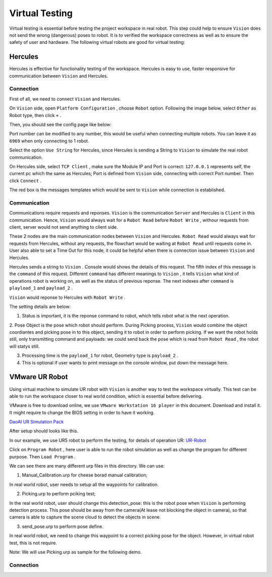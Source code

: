 Virtual Testing
=============

Virtual testing is essential before testing the project workspace in real robot. This step could help to ensure ``Vision`` does not send the wrong (dangerous) poses to robot.
It is to verified the workspace correctness as well as to ensure the safety of user and hardware.
The following virtual robots are good  for virtual testing:

Hercules
------------

Hercules is effective for functionality testing of the workspace. 
Hercules is easy to use, faster responsive for communication between ``Vision`` and Hercules. 

.. image:: image/hercules.PNG
    :width: 90%
    :align: center 

Connection
~~~~~~~~~~~~

First of all, we need to connect ``Vision`` and Hercules.

On ``Vision`` side, open ``Platform Configuration`` , choose ``Robot`` option. Following the image below, select ``Other`` as Robot type, then click ``+`` .

.. image:: image/vis_her.PNG
    :width: 80%
    :align: center 

Then, you should see the config page like below:

.. image:: image/vis_other.PNG
    :width: 80%
    :align: center 
	
Port number can be modified to any number, this would be useful when connecting multiple robots. 
You can leave it as ``6969`` when only connecting to 1 robot. 

Select the option ``Use String`` for Hercules, since Hercules is sending a String to ``Vision``  to simulate the real robot communication. 

.. image:: image/her_vis.PNG
    :width: 90%
    :align: center

On Hercules side, select ``TCP Client`` , make sure the Module IP and Port is correct: ``127.0.0.1`` represents self, the current pc which the same as Hercules; Port is defined from ``Vision`` side, connecting with correct Port number.
Then click ``Connect`` .

The red box is the messages templates which would be sent to ``Vision`` while connection is established.

Communication
~~~~~~~~~~~~

Communications require requests and reponses. ``Vision`` is the communication ``Server`` and Hercules is ``Client`` in this communication. 
Hence, ``Vision`` would always wait for a ``Robot Read`` before ``Robot Write`` , withour requests from client, server would not send anything to client side. 

.. image:: image/flow.PNG
    :width: 90%
    :align: center

These 2 nodes are the main communication nodes between ``Vision`` and Hercules. ``Robot Read`` would always wait for requests from Hercules, without any requests, the flowchart would be waiting at ``Robot Read`` until requests come in.
User also able to set a Time Out for this node, it could be helpful when there is connection issue between ``Vision`` and Hercules.

.. image:: image/her_sent.PNG
    :width: 90%
    :align: center

Hercules sends a string to ``Vision`` . Console would shows the details of this request. 
The fifth index of this message is the ``command`` of this request. 
Different ``command`` has different meanings to ``Vision`` , it tells ``Vision`` what kind of operations robot is working on, as well as the status of previous reponse. The next indexes after ``command`` is ``playload_1`` and ``payload_2`` .

.. image:: image/console_her.PNG
    :align: center
	
``Vision`` would reponse to Hercules with ``Robot Write`` . 

.. image:: image/vis_write_to_her.PNG
    :width: 90%
    :align: center

The setting details are below:

1. Status is important, it is the reponse command to robot, which tells robot what is the next operation. 

2. Pose Object is the pose which robot should perform. During Picking process, ``Vision`` would combine the object coordiantes and picking pose in to this object, sending it to robot in order to perform picking.
If we want the robot holds still, only transmitting command and payloads: we could send back the pose which is read from ``Robot Read`` , the robot will statys still.

3. Processing time is the ``payload_1`` for robot, Geometry type is ``payload_2`` .

4. This is optional if user wants to print message on the console window, put down the message here.

.. image:: image/message.PNG
    :width: 90%
    :align: center

	
VMware UR Robot
------------

Using virtual machine to simulate UR robot with ``Vision`` is another way to test the workspace virtually. 
This test can be able to run the workspace closer to real world condition, which is essential before delivering. 

.. image:: image/vm.PNG
    :align: center

VMware is free to download online, we use ``VMware Workstation 16 player`` in this document. Download and install it. It might require to change the BIOS setting in order to have it working. 

`DaoAI UR Simulation Pack <https://daoairoboticsinc-my.sharepoint.com/:f:/g/personal/jwu_daoai_com/En0MYNHWVdpCopwbz8aSsYwBFROTh4Qqrd6Zrep9fh3f1A?e=JJWH3u>`_


.. image:: image/vm_desktop.PNG
    :align: center

After setup should looks like this.

In our example, we use UR5 robot to perform the testing, for details of operation UR:  `UR-Robot <https://daoai-robotics-inc-daoai-vision-user-manual.readthedocs-hosted.com/en/latest/hardware/robot/UR.html>`_

.. image:: image/ur_ui.PNG
    :width: 80%
    :align: center

Click on ``Program Robot`` , here user is able to run the robot simulation as well as change the program for different purpose. Then ``Load Program`` .

.. image:: image/ur_programs.PNG
    :width: 80%
    :align: center
	, 
We can see there are many different urp files in this directory. We can use:

1. Manual_Calibration.urp for cheese borad manual calibration; 

.. image:: image/cali.PNG
    :width: 80%
    :align: center

In real world robot, user needs to setup all the waypoints for calibration.

2. Picking.urp to perform pciking test; 

.. image:: image/picking.PNG
    :width: 80%
    :align: center

In the real world robot, user should change this detection_pose: this is the robot pose when ``Vision`` is performing detection process. 
This pose should be away from the camera(At lease not blocking the object in camera), so that camera is able to capture the scene cloud to detect the objects in scene.

3. send_pose.urp to perform pose define. 

.. image:: image/send_pose.PNG
    :width: 80%
    :align: center

In real world robot, we need to change this waypoint to a correct picking pose for the object. However, in virtual robot test, this is not require.

Note: We will use Picking.urp as sample for the following demo.

Connection
~~~~~~~~~~~~



